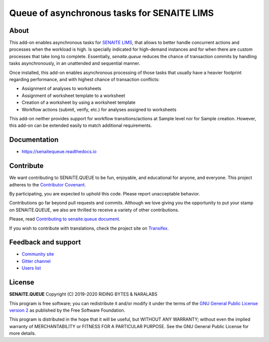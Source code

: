 Queue of asynchronous tasks for SENAITE LIMS
============================================

.. image:: https://img.shields.io/pypi/v/senaite.queue.svg?style=flat-square
    :target: https://pypi.python.org/pypi/senaite.queue

.. image:: https://img.shields.io/travis/senaite/senaite.queue/master.svg?style=flat-square
    :target: https://travis-ci.org/senaite/senaite.queue

.. image:: https://readthedocs.org/projects/pip/badge/
    :target: https://senaitequeue.readthedocs.org

.. image:: https://img.shields.io/github/issues-pr/senaite/senaite.queue.svg?style=flat-square
    :target: https://github.com/senaite/senaite.queue/pulls

.. image:: https://img.shields.io/github/issues/senaite/senaite.queue.svg?style=flat-square
    :target: https://github.com/senaite/senaite.queue/issues

.. image:: https://img.shields.io/badge/Made%20for%20SENAITE-%E2%AC%A1-lightgrey.svg
   :target: https://www.senaite.com


About
-----

This add-on enables asynchronous tasks for `SENAITE LIMS`_, that allows to
better handle concurrent actions and processes when the workload is high. Is
specially indicated for high-demand instances and for when there are custom
processes that take long to complete. Essentially, `senaite.queue` reduces the
chance of transaction commits by handling tasks asynchronously, in an
unattended and sequential manner.

Once installed, this add-on enables asynchronous processing of those tasks that
usually have a heavier footprint regarding performance, and with highest chance
of transaction conflicts:

* Assignment of analyses to worksheets
* Assignment of worksheet template to a worksheet
* Creation of a worksheet by using a worksheet template
* Workflow actions (submit, verify, etc.) for analyses assigned to worksheets

This add-on neither provides support for workflow transitions/actions at Sample
level nor for Sample creation. However, this add-on can be extended easily to
match additional requirements.


Documentation
-------------

* https://senaitequeue.readthedocs.io


Contribute
----------

We want contributing to SENAITE.QUEUE to be fun, enjoyable, and educational
for anyone, and everyone. This project adheres to the `Contributor Covenant`_.

By participating, you are expected to uphold this code. Please report
unacceptable behavior.

Contributions go far beyond pull requests and commits. Although we love giving
you the opportunity to put your stamp on SENAITE.QUEUE, we also are thrilled
to receive a variety of other contributions.

Please, read `Contributing to senaite.queue document`_.

If you wish to contribute with translations, check the project site on `Transifex`_.


Feedback and support
--------------------

* `Community site`_
* `Gitter channel`_
* `Users list`_


License
-------

**SENAITE.QUEUE** Copyright (C) 2019-2020 RIDING BYTES & NARALABS

This program is free software; you can redistribute it and/or modify it under
the terms of the `GNU General Public License version 2`_ as published
by the Free Software Foundation.

This program is distributed in the hope that it will be useful, but WITHOUT ANY
WARRANTY; without even the implied warranty of MERCHANTABILITY or FITNESS FOR A
PARTICULAR PURPOSE. See the GNU General Public License for more details.

.. Links

.. _SENAITE LIMS: https://www.senaite.com
.. _Contributor Covenant: https://github.com/senaite/senaite.queue/blob/master/CODE_OF_CONDUCT.md
.. _Contributing to senaite.queue document: https://github.com/senaite/senaite.queue/blob/master/CONTRIBUTING.md
.. _Transifex: https://www.transifex.com/senaite/senaite-queue
.. _Community site: https://community.senaite.org/
.. _Gitter channel: https://gitter.im/senaite/Lobby
.. _Users list: https://sourceforge.net/projects/senaite/lists/senaite-users
.. _GNU General Public License version 2: https://www.gnu.org/licenses/old-licenses/gpl-2.0.txt
